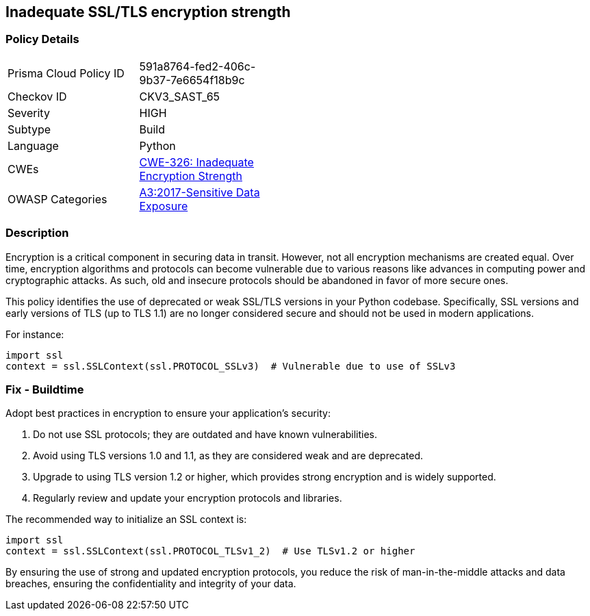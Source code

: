 == Inadequate SSL/TLS encryption strength

=== Policy Details

[width=45%]
[cols="1,1"]
|=== 
|Prisma Cloud Policy ID 
| 591a8764-fed2-406c-9b37-7e6654f18b9c

|Checkov ID 
|CKV3_SAST_65

|Severity
|HIGH

|Subtype
|Build

|Language
|Python

|CWEs
|https://cwe.mitre.org/data/definitions/326.html[CWE-326: Inadequate Encryption Strength]

|OWASP Categories
|https://owasp.org/www-project-top-ten/2017/A3_2017-Sensitive_Data_Exposure[A3:2017-Sensitive Data Exposure]

|=== 

=== Description

Encryption is a critical component in securing data in transit. However, not all encryption mechanisms are created equal. Over time, encryption algorithms and protocols can become vulnerable due to various reasons like advances in computing power and cryptographic attacks. As such, old and insecure protocols should be abandoned in favor of more secure ones.

This policy identifies the use of deprecated or weak SSL/TLS versions in your Python codebase. Specifically, SSL versions and early versions of TLS (up to TLS 1.1) are no longer considered secure and should not be used in modern applications.

For instance:

[source,python]
----
import ssl
context = ssl.SSLContext(ssl.PROTOCOL_SSLv3)  # Vulnerable due to use of SSLv3
----

=== Fix - Buildtime

Adopt best practices in encryption to ensure your application's security:

1. Do not use SSL protocols; they are outdated and have known vulnerabilities.
2. Avoid using TLS versions 1.0 and 1.1, as they are considered weak and are deprecated.
3. Upgrade to using TLS version 1.2 or higher, which provides strong encryption and is widely supported.
4. Regularly review and update your encryption protocols and libraries.

The recommended way to initialize an SSL context is:

[source,python]
----
import ssl
context = ssl.SSLContext(ssl.PROTOCOL_TLSv1_2)  # Use TLSv1.2 or higher
----

By ensuring the use of strong and updated encryption protocols, you reduce the risk of man-in-the-middle attacks and data breaches, ensuring the confidentiality and integrity of your data.
